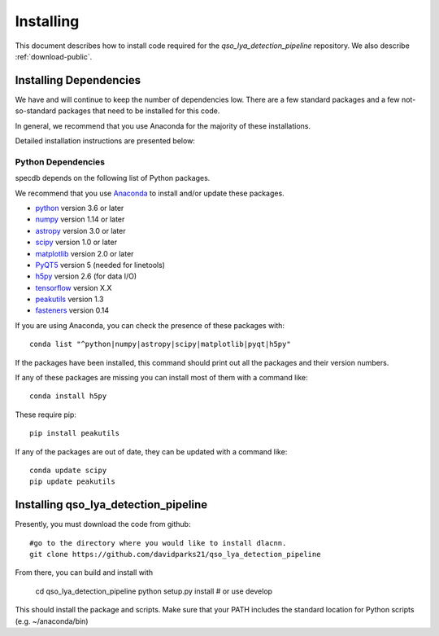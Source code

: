 .. highlight:: rest

**********
Installing
**********

This document describes how to install code
required for the `qso_lya_detection_pipeline`
repository.  We also describe
:ref:`download-public`.

Installing Dependencies
=======================
We have and will continue to keep the number of dependencies low.
There are a few standard packages and a few not-so-standard
packages that need to be installed for this code.

In general, we recommend that you use Anaconda for the majority of
these installations.

Detailed installation instructions are presented below:

Python Dependencies
-------------------

specdb depends on the following list of Python packages.

We recommend that you use `Anaconda <https://www.continuum.io/downloads/>`_
to install and/or update these packages.

* `python <http://www.python.org/>`_ version 3.6 or later
* `numpy <http://www.numpy.org/>`_ version 1.14 or later
* `astropy <http://www.astropy.org/>`_ version 3.0 or later
* `scipy <http://www.scipy.org/>`_ version 1.0 or later
* `matplotlib <http://matplotlib.org/>`_  version 2.0 or later
* `PyQT5 <https://wiki.python.org/moin/PyQt/>`_ version 5 (needed for linetools)
* `h5py <https://www.h5py.org/>`_ version 2.6 (for data I/O)
* `tensorflow <https://www.tensorflow.org/>`_ version X.X
* `peakutils <https://peakutils.readthedocs.io/en/latest/>`_ version 1.3
* `fasteners <https://pypi.org/project/fasteners/>`_ version 0.14

If you are using Anaconda, you can check the presence of these packages with::

	conda list "^python|numpy|astropy|scipy|matplotlib|pyqt|h5py"

If the packages have been installed, this command should print
out all the packages and their version numbers.

If any of these packages are missing you can install most
of them with a command like::

	conda install h5py

These require pip::

    pip install peakutils

If any of the packages are out of date, they can be updated
with a command like::

	conda update scipy
	pip update peakutils


Installing qso_lya_detection_pipeline
=====================================

Presently, you must download the code from github::

	#go to the directory where you would like to install dlacnn.
	git clone https://github.com/davidparks21/qso_lya_detection_pipeline

From there, you can build and install with

	cd qso_lya_detection_pipeline
	python setup.py install  # or use develop


This should install the package and scripts.
Make sure that your PATH includes the standard
location for Python scripts (e.g. ~/anaconda/bin)



